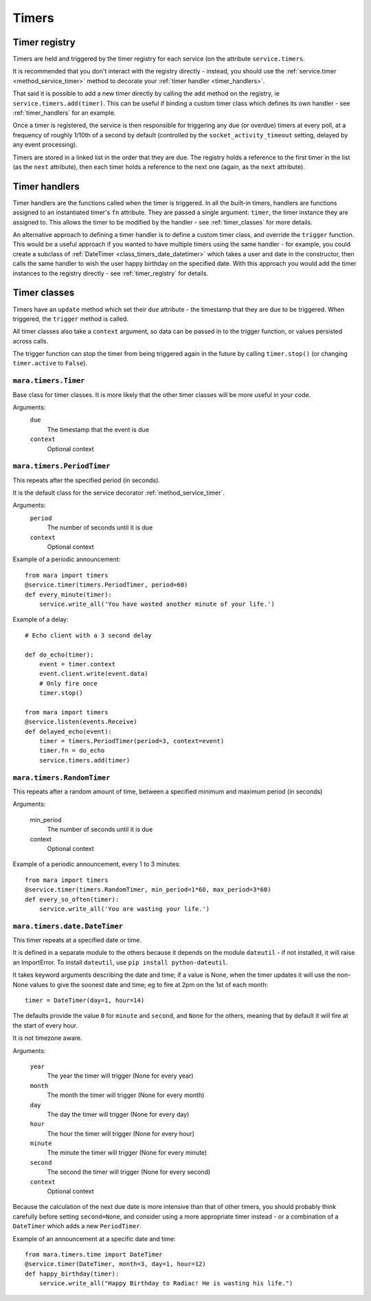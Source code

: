 ======
Timers
======

.. _timer_registry:

Timer registry
==============

Timers are held and triggered by the timer registry for each service (on the
attribute ``service.timers``.

It is recommended that you don't interact with the registry directly - instead,
you should use the :ref:`service.timer <method_service_timer>` method to
decorate your :ref:`timer handler <timer_handlers>`.

That said it is possible to add a new timer directly by calling the ``add``
method on the registry, ie ``service.timers.add(timer)``. This can be useful
if binding a custom timer class which defines its own handler - see
:ref:`timer_handlers` for an example.

Once a timer is registered, the service is then responsible for triggering any
due (or overdue) timers at every poll, at a frequency of roughly 1/10th of a
second by default (controlled by the ``socket_activity_timeout`` setting,
delayed by any event processing).

Timers are stored in a linked list in the order that they are due. The
registry holds a reference to the first timer in the list (as the ``next``
attribute), then each timer holds a reference to the next one (again, as the
``next`` attribute).


.. _timer_handlers:

Timer handlers
==============

Timer handlers are the functions called when the timer is triggered. In all the
built-in timers, handlers are functions assigned to an instantiated timer's
``fn`` attribute. They are passed a single argument: ``timer``, the timer
instance they are assigned to. This allows the timer to be modified by the
handler - see :ref:`timer_classes` for more details.

An alternative approach to defining a timer handler is to define a custom timer
class, and override the ``trigger`` function. This would be a useful approach
if you wanted to have multiple timers using the same handler - for example, you
could create a subclass of :ref:`DateTimer <class_timers_date_datetimer>` which
takes a user and date in the constructor, then calls the same handler to wish
the user happy birthday on the specified date. With this approach you would
add the timer instances to the registry directly - see :ref:`timer_registry`
for details.


.. _timer_classes:

Timer classes
=============

Timers have an ``update`` method which set their ``due`` attribute - the
timestamp that they are due to be triggered. When triggered, the ``trigger``
method is called.

All timer classes also take a ``context`` argument, so data can be passed in
to the trigger function, or values persisted across calls.

The trigger function can stop the timer from being triggered again in the
future by calling ``timer.stop()`` (or changing ``timer.active`` to ``False``).


.. _class_timers_timer:

``mara.timers.Timer``
---------------------

Base class for timer classes. It is more likely that the other timer classes
will be more useful in your code.

Arguments:
    ``due``
        The timestamp that the event is due
    ``context``
        Optional context


.. _class_timers_periodtimer:

``mara.timers.PeriodTimer``
---------------------------

This repeats after the specified period (in seconds).

It is the default class for the service decorator :ref:`method_service_timer`.

Arguments:
    ``period``
        The number of seconds until it is due
    ``context``
        Optional context

Example of a periodic announcement::

    from mara import timers
    @service.timer(timers.PeriodTimer, period=60)
    def every_minute(timer):
        service.write_all('You have wasted another minute of your life.')

Example of a delay::
    
    # Echo client with a 3 second delay
    
    def do_echo(timer):
        event = timer.context
        event.client.write(event.data)
        # Only fire once
        timer.stop()
    
    from mara import timers
    @service.listen(events.Receive)
    def delayed_echo(event):
        timer = timers.PeriodTimer(period=3, context=event)
        timer.fn = do_echo
        service.timers.add(timer)


.. _class_timers_randomtimer:

``mara.timers.RandomTimer``
---------------------------

This repeats after a random amount of time, between a specified minimum and
maximum period (in seconds)

Arguments:

    min_period
        The number of seconds until it is due
    context
        Optional context

Example of a periodic announcement, every 1 to 3 minutes::

    from mara import timers
    @service.timer(timers.RandomTimer, min_period=1*60, max_period=3*60)
    def every_so_often(timer):
        service.write_all('You are wasting your life.')


.. _class_timers_date_datetimer:

``mara.timers.date.DateTimer``
------------------------------

This timer repeats at a specified date or time.

It is defined in a separate module to the others because it depends on the
module ``dateutil`` - if not installed, it will raise an ImportError. To
install ``dateutil``, use ``pip install python-dateutil``.

It takes keyword arguments describing the date and time; if a value is None,
when the timer updates it will use the non-None values to give the soonest
date and time; eg to fire at 2pm on the 1st of each month::

    timer = DateTimer(day=1, hour=14)

The defaults provide the value ``0`` for ``minute`` and ``second``, and
``None`` for the others, meaning that by default it will fire at the start of
every hour.

It is not timezone aware.

Arguments:

    ``year``
        The year the timer will trigger (None for every year)
    ``month``
        The month the timer will trigger (None for every month)
    ``day``
        The day the timer will trigger (None for every day)
    ``hour``
        The hour the timer will trigger (None for every hour)
    ``minute``
        The minute the timer will trigger (None for every minute)
    ``second``
        The second the timer will trigger (None for every second)
    ``context``
        Optional context

Because the calculation of the next due date is more intensive than that of
other timers, you should probably think carefully before setting
``second=None``, and consider using a more appropriate timer instead
- or a combination of a ``DateTimer`` which adds a new ``PeriodTimer``.

Example of an announcement at a specific date and time::

    from mara.timers.time import DateTimer
    @service.timer(DateTimer, month=3, day=1, hour=12)
    def happy_birthday(timer):
        service.write_all("Happy Birthday to Radiac! He is wasting his life.")
